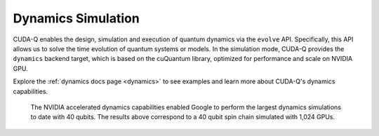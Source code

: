Dynamics Simulation 
+++++++++++++++++++++

CUDA-Q enables the design, simulation and execution of quantum dynamics via 
the ``evolve`` API. Specifically, this API allows us to solve the time evolution 
of quantum systems or models. In the simulation mode, CUDA-Q provides the ``dynamics``
backend target, which is based on the cuQuantum library, optimized for performance and scale
on NVIDIA GPU.

Explore the :ref:`dynamics docs page <dynamics>` to see examples and learn more about CUDA-Q's dynamics capabilities.



.. figure:: dynamics.png
   :width: 1000

   The NVIDIA accelerated dynamics capabilities enabled Google to perform the largest dynamics simulations to date with 40 qubits. The results above correspond to a 40 qubit spin chain simulated with 1,024 GPUs.


